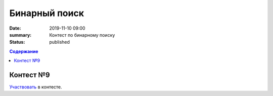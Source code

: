 Бинарный поиск
############################################

:date: 2019-11-10 09:00
:summary: Контест по бинарному поиску
:status: published

.. default-role:: code
.. contents:: Содержание


Контест №9
==========
Участвовать_ в контесте.

.. _Участвовать: http://judge2.vdi.mipt.ru/cgi-bin/new-client?contest_id=94110
